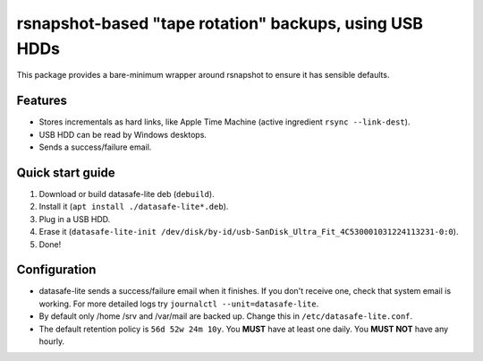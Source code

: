 rsnapshot-based "tape rotation" backups, using USB HDDs
============================================================
This package provides a bare-minimum wrapper around rsnapshot to
ensure it has sensible defaults.

Features
------------------------------------------------------------
* Stores incrementals as hard links, like Apple Time Machine (active ingredient ``rsync --link-dest``).
* USB HDD can be read by Windows desktops.
* Sends a success/failure email.


Quick start guide
------------------------------------------------------------
#. Download or build datasafe-lite deb (``debuild``).
#. Install it (``apt install ./datasafe-lite*.deb``).
#. Plug in a USB HDD.
#. Erase it (``datasafe-lite-init /dev/disk/by-id/usb-SanDisk_Ultra_Fit_4C530001031224113231-0:0``).
#. Done!


Configuration
------------------------------------------------------------
* datasafe-lite sends a success/failure email when it finishes.
  If you don't receive one, check that system email is working.
  For more detailed logs try ``journalctl --unit=datasafe-lite``.

* By default only /home /srv and /var/mail are backed up.
  Change this in ``/etc/datasafe-lite.conf``.

* The default retention policy is ``56d 52w 24m 10y``.
  You **MUST** have at least one daily.
  You **MUST NOT** have any hourly.
